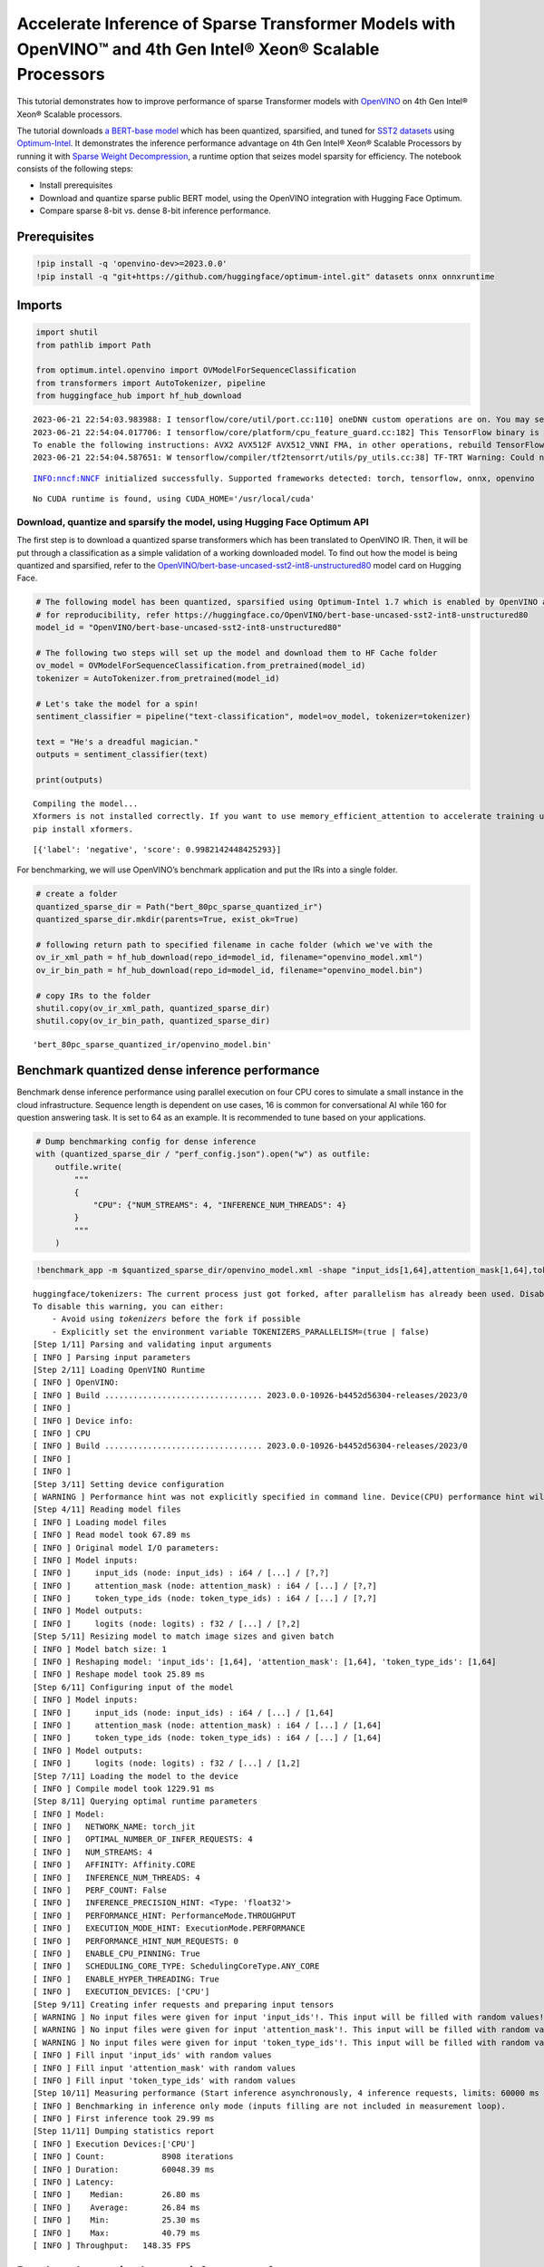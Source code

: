 Accelerate Inference of Sparse Transformer Models with OpenVINO™ and 4th Gen Intel® Xeon® Scalable Processors
=============================================================================================================

This tutorial demonstrates how to improve performance of sparse
Transformer models with `OpenVINO <https://docs.openvino.ai/>`__ on 4th
Gen Intel® Xeon® Scalable processors.

The tutorial downloads `a BERT-base
model <https://huggingface.co/OpenVINO/bert-base-uncased-sst2-int8-unstructured80>`__
which has been quantized, sparsified, and tuned for `SST2
datasets <https://huggingface.co/datasets/sst2>`__ using
`Optimum-Intel <https://github.com/huggingface/optimum-intel>`__. It
demonstrates the inference performance advantage on 4th Gen Intel® Xeon®
Scalable Processors by running it with `Sparse Weight
Decompression <https://docs.openvino.ai/2023.0/openvino_docs_OV_UG_supported_plugins_CPU.html#sparse-weights-decompression>`__,
a runtime option that seizes model sparsity for efficiency. The notebook
consists of the following steps:

-  Install prerequisites
-  Download and quantize sparse public BERT model, using the OpenVINO
   integration with Hugging Face Optimum.
-  Compare sparse 8-bit vs. dense 8-bit inference performance.

Prerequisites
-------------

.. code:: ipython3

    !pip install -q 'openvino-dev>=2023.0.0'
    !pip install -q "git+https://github.com/huggingface/optimum-intel.git" datasets onnx onnxruntime

Imports
-------

.. code:: ipython3

    import shutil
    from pathlib import Path
    
    from optimum.intel.openvino import OVModelForSequenceClassification
    from transformers import AutoTokenizer, pipeline
    from huggingface_hub import hf_hub_download


.. parsed-literal::

    2023-06-21 22:54:03.983988: I tensorflow/core/util/port.cc:110] oneDNN custom operations are on. You may see slightly different numerical results due to floating-point round-off errors from different computation orders. To turn them off, set the environment variable `TF_ENABLE_ONEDNN_OPTS=0`.
    2023-06-21 22:54:04.017706: I tensorflow/core/platform/cpu_feature_guard.cc:182] This TensorFlow binary is optimized to use available CPU instructions in performance-critical operations.
    To enable the following instructions: AVX2 AVX512F AVX512_VNNI FMA, in other operations, rebuild TensorFlow with the appropriate compiler flags.
    2023-06-21 22:54:04.587651: W tensorflow/compiler/tf2tensorrt/utils/py_utils.cc:38] TF-TRT Warning: Could not find TensorRT


.. parsed-literal::

    INFO:nncf:NNCF initialized successfully. Supported frameworks detected: torch, tensorflow, onnx, openvino


.. parsed-literal::

    No CUDA runtime is found, using CUDA_HOME='/usr/local/cuda'


Download, quantize and sparsify the model, using Hugging Face Optimum API
~~~~~~~~~~~~~~~~~~~~~~~~~~~~~~~~~~~~~~~~~~~~~~~~~~~~~~~~~~~~~~~~~~~~~~~~~

The first step is to download a quantized sparse transformers which has
been translated to OpenVINO IR. Then, it will be put through a
classification as a simple validation of a working downloaded model. To
find out how the model is being quantized and sparsified, refer to the
`OpenVINO/bert-base-uncased-sst2-int8-unstructured80 <https://huggingface.co/OpenVINO/bert-base-uncased-sst2-int8-unstructured80>`__
model card on Hugging Face.

.. code:: ipython3

    # The following model has been quantized, sparsified using Optimum-Intel 1.7 which is enabled by OpenVINO and NNCF
    # for reproducibility, refer https://huggingface.co/OpenVINO/bert-base-uncased-sst2-int8-unstructured80
    model_id = "OpenVINO/bert-base-uncased-sst2-int8-unstructured80"
    
    # The following two steps will set up the model and download them to HF Cache folder
    ov_model = OVModelForSequenceClassification.from_pretrained(model_id)
    tokenizer = AutoTokenizer.from_pretrained(model_id)
    
    # Let's take the model for a spin!
    sentiment_classifier = pipeline("text-classification", model=ov_model, tokenizer=tokenizer)
    
    text = "He's a dreadful magician."
    outputs = sentiment_classifier(text)
    
    print(outputs)


.. parsed-literal::

    Compiling the model...
    Xformers is not installed correctly. If you want to use memory_efficient_attention to accelerate training use the following command to install Xformers
    pip install xformers.


.. parsed-literal::

    [{'label': 'negative', 'score': 0.9982142448425293}]


For benchmarking, we will use OpenVINO’s benchmark application and put
the IRs into a single folder.

.. code:: ipython3

    # create a folder
    quantized_sparse_dir = Path("bert_80pc_sparse_quantized_ir")
    quantized_sparse_dir.mkdir(parents=True, exist_ok=True)
    
    # following return path to specified filename in cache folder (which we've with the 
    ov_ir_xml_path = hf_hub_download(repo_id=model_id, filename="openvino_model.xml")
    ov_ir_bin_path = hf_hub_download(repo_id=model_id, filename="openvino_model.bin")
    
    # copy IRs to the folder
    shutil.copy(ov_ir_xml_path, quantized_sparse_dir)
    shutil.copy(ov_ir_bin_path, quantized_sparse_dir)                                




.. parsed-literal::

    'bert_80pc_sparse_quantized_ir/openvino_model.bin'



Benchmark quantized dense inference performance
-----------------------------------------------

Benchmark dense inference performance using parallel execution on four
CPU cores to simulate a small instance in the cloud infrastructure.
Sequence length is dependent on use cases, 16 is common for
conversational AI while 160 for question answering task. It is set to 64
as an example. It is recommended to tune based on your applications.

.. code:: ipython3

    # Dump benchmarking config for dense inference
    with (quantized_sparse_dir / "perf_config.json").open("w") as outfile:
        outfile.write(
            """
            {
                "CPU": {"NUM_STREAMS": 4, "INFERENCE_NUM_THREADS": 4}
            }
            """
        )

.. code:: ipython3

    !benchmark_app -m $quantized_sparse_dir/openvino_model.xml -shape "input_ids[1,64],attention_mask[1,64],token_type_ids[1,64]" -load_config $quantized_sparse_dir/perf_config.json


.. parsed-literal::

    huggingface/tokenizers: The current process just got forked, after parallelism has already been used. Disabling parallelism to avoid deadlocks...
    To disable this warning, you can either:
    	- Avoid using `tokenizers` before the fork if possible
    	- Explicitly set the environment variable TOKENIZERS_PARALLELISM=(true | false)
    [Step 1/11] Parsing and validating input arguments
    [ INFO ] Parsing input parameters
    [Step 2/11] Loading OpenVINO Runtime
    [ INFO ] OpenVINO:
    [ INFO ] Build ................................. 2023.0.0-10926-b4452d56304-releases/2023/0
    [ INFO ] 
    [ INFO ] Device info:
    [ INFO ] CPU
    [ INFO ] Build ................................. 2023.0.0-10926-b4452d56304-releases/2023/0
    [ INFO ] 
    [ INFO ] 
    [Step 3/11] Setting device configuration
    [ WARNING ] Performance hint was not explicitly specified in command line. Device(CPU) performance hint will be set to PerformanceMode.THROUGHPUT.
    [Step 4/11] Reading model files
    [ INFO ] Loading model files
    [ INFO ] Read model took 67.89 ms
    [ INFO ] Original model I/O parameters:
    [ INFO ] Model inputs:
    [ INFO ]     input_ids (node: input_ids) : i64 / [...] / [?,?]
    [ INFO ]     attention_mask (node: attention_mask) : i64 / [...] / [?,?]
    [ INFO ]     token_type_ids (node: token_type_ids) : i64 / [...] / [?,?]
    [ INFO ] Model outputs:
    [ INFO ]     logits (node: logits) : f32 / [...] / [?,2]
    [Step 5/11] Resizing model to match image sizes and given batch
    [ INFO ] Model batch size: 1
    [ INFO ] Reshaping model: 'input_ids': [1,64], 'attention_mask': [1,64], 'token_type_ids': [1,64]
    [ INFO ] Reshape model took 25.89 ms
    [Step 6/11] Configuring input of the model
    [ INFO ] Model inputs:
    [ INFO ]     input_ids (node: input_ids) : i64 / [...] / [1,64]
    [ INFO ]     attention_mask (node: attention_mask) : i64 / [...] / [1,64]
    [ INFO ]     token_type_ids (node: token_type_ids) : i64 / [...] / [1,64]
    [ INFO ] Model outputs:
    [ INFO ]     logits (node: logits) : f32 / [...] / [1,2]
    [Step 7/11] Loading the model to the device
    [ INFO ] Compile model took 1229.91 ms
    [Step 8/11] Querying optimal runtime parameters
    [ INFO ] Model:
    [ INFO ]   NETWORK_NAME: torch_jit
    [ INFO ]   OPTIMAL_NUMBER_OF_INFER_REQUESTS: 4
    [ INFO ]   NUM_STREAMS: 4
    [ INFO ]   AFFINITY: Affinity.CORE
    [ INFO ]   INFERENCE_NUM_THREADS: 4
    [ INFO ]   PERF_COUNT: False
    [ INFO ]   INFERENCE_PRECISION_HINT: <Type: 'float32'>
    [ INFO ]   PERFORMANCE_HINT: PerformanceMode.THROUGHPUT
    [ INFO ]   EXECUTION_MODE_HINT: ExecutionMode.PERFORMANCE
    [ INFO ]   PERFORMANCE_HINT_NUM_REQUESTS: 0
    [ INFO ]   ENABLE_CPU_PINNING: True
    [ INFO ]   SCHEDULING_CORE_TYPE: SchedulingCoreType.ANY_CORE
    [ INFO ]   ENABLE_HYPER_THREADING: True
    [ INFO ]   EXECUTION_DEVICES: ['CPU']
    [Step 9/11] Creating infer requests and preparing input tensors
    [ WARNING ] No input files were given for input 'input_ids'!. This input will be filled with random values!
    [ WARNING ] No input files were given for input 'attention_mask'!. This input will be filled with random values!
    [ WARNING ] No input files were given for input 'token_type_ids'!. This input will be filled with random values!
    [ INFO ] Fill input 'input_ids' with random values 
    [ INFO ] Fill input 'attention_mask' with random values 
    [ INFO ] Fill input 'token_type_ids' with random values 
    [Step 10/11] Measuring performance (Start inference asynchronously, 4 inference requests, limits: 60000 ms duration)
    [ INFO ] Benchmarking in inference only mode (inputs filling are not included in measurement loop).
    [ INFO ] First inference took 29.99 ms
    [Step 11/11] Dumping statistics report
    [ INFO ] Execution Devices:['CPU']
    [ INFO ] Count:            8908 iterations
    [ INFO ] Duration:         60048.39 ms
    [ INFO ] Latency:
    [ INFO ]    Median:        26.80 ms
    [ INFO ]    Average:       26.84 ms
    [ INFO ]    Min:           25.30 ms
    [ INFO ]    Max:           40.79 ms
    [ INFO ] Throughput:   148.35 FPS


Benchmark quantized sparse inference performance
------------------------------------------------

To enable sparse weight decompression feature, users can add it to
runtime config like below. ``CPU_SPARSE_WEIGHTS_DECOMPRESSION_RATE``
takes values between 0.5 and 1.0. It is a layer-level sparsity threshold
for which a layer will be enabled.

.. code:: ipython3

    # Dump benchmarking config for dense inference
    # "CPU_SPARSE_WEIGHTS_DECOMPRESSION_RATE" controls minimum sparsity rate for weights to consider 
    # for sparse optimization at the runtime.
    with (quantized_sparse_dir / "perf_config_sparse.json").open("w") as outfile:
        outfile.write(
            """
            {
                "CPU": {"NUM_STREAMS": 4, "INFERENCE_NUM_THREADS": 4, "CPU_SPARSE_WEIGHTS_DECOMPRESSION_RATE": 0.75}
            }
            """
        )

.. code:: ipython3

    !benchmark_app -m $quantized_sparse_dir/openvino_model.xml -shape "input_ids[1,64],attention_mask[1,64],token_type_ids[1,64]" -load_config $quantized_sparse_dir/perf_config_sparse.json


.. parsed-literal::

    huggingface/tokenizers: The current process just got forked, after parallelism has already been used. Disabling parallelism to avoid deadlocks...
    To disable this warning, you can either:
    	- Avoid using `tokenizers` before the fork if possible
    	- Explicitly set the environment variable TOKENIZERS_PARALLELISM=(true | false)
    [Step 1/11] Parsing and validating input arguments
    [ INFO ] Parsing input parameters
    [Step 2/11] Loading OpenVINO Runtime
    [ INFO ] OpenVINO:
    [ INFO ] Build ................................. 2023.0.0-10926-b4452d56304-releases/2023/0
    [ INFO ] 
    [ INFO ] Device info:
    [ INFO ] CPU
    [ INFO ] Build ................................. 2023.0.0-10926-b4452d56304-releases/2023/0
    [ INFO ] 
    [ INFO ] 
    [Step 3/11] Setting device configuration
    [ WARNING ] Performance hint was not explicitly specified in command line. Device(CPU) performance hint will be set to PerformanceMode.THROUGHPUT.
    [Step 4/11] Reading model files
    [ INFO ] Loading model files
    [ INFO ] Read model took 72.33 ms
    [ INFO ] Original model I/O parameters:
    [ INFO ] Model inputs:
    [ INFO ]     input_ids (node: input_ids) : i64 / [...] / [?,?]
    [ INFO ]     attention_mask (node: attention_mask) : i64 / [...] / [?,?]
    [ INFO ]     token_type_ids (node: token_type_ids) : i64 / [...] / [?,?]
    [ INFO ] Model outputs:
    [ INFO ]     logits (node: logits) : f32 / [...] / [?,2]
    [Step 5/11] Resizing model to match image sizes and given batch
    [ INFO ] Model batch size: 1
    [ INFO ] Reshaping model: 'input_ids': [1,64], 'attention_mask': [1,64], 'token_type_ids': [1,64]
    [ INFO ] Reshape model took 26.21 ms
    [Step 6/11] Configuring input of the model
    [ INFO ] Model inputs:
    [ INFO ]     input_ids (node: input_ids) : i64 / [...] / [1,64]
    [ INFO ]     attention_mask (node: attention_mask) : i64 / [...] / [1,64]
    [ INFO ]     token_type_ids (node: token_type_ids) : i64 / [...] / [1,64]
    [ INFO ] Model outputs:
    [ INFO ]     logits (node: logits) : f32 / [...] / [1,2]
    [Step 7/11] Loading the model to the device
    [ INFO ] Compile model took 1287.76 ms
    [Step 8/11] Querying optimal runtime parameters
    [ INFO ] Model:
    [ INFO ]   NETWORK_NAME: torch_jit
    [ INFO ]   OPTIMAL_NUMBER_OF_INFER_REQUESTS: 4
    [ INFO ]   NUM_STREAMS: 4
    [ INFO ]   AFFINITY: Affinity.CORE
    [ INFO ]   INFERENCE_NUM_THREADS: 4
    [ INFO ]   PERF_COUNT: False
    [ INFO ]   INFERENCE_PRECISION_HINT: <Type: 'float32'>
    [ INFO ]   PERFORMANCE_HINT: PerformanceMode.THROUGHPUT
    [ INFO ]   EXECUTION_MODE_HINT: ExecutionMode.PERFORMANCE
    [ INFO ]   PERFORMANCE_HINT_NUM_REQUESTS: 0
    [ INFO ]   ENABLE_CPU_PINNING: True
    [ INFO ]   SCHEDULING_CORE_TYPE: SchedulingCoreType.ANY_CORE
    [ INFO ]   ENABLE_HYPER_THREADING: True
    [ INFO ]   EXECUTION_DEVICES: ['CPU']
    [Step 9/11] Creating infer requests and preparing input tensors
    [ WARNING ] No input files were given for input 'input_ids'!. This input will be filled with random values!
    [ WARNING ] No input files were given for input 'attention_mask'!. This input will be filled with random values!
    [ WARNING ] No input files were given for input 'token_type_ids'!. This input will be filled with random values!
    [ INFO ] Fill input 'input_ids' with random values 
    [ INFO ] Fill input 'attention_mask' with random values 
    [ INFO ] Fill input 'token_type_ids' with random values 
    [Step 10/11] Measuring performance (Start inference asynchronously, 4 inference requests, limits: 60000 ms duration)
    [ INFO ] Benchmarking in inference only mode (inputs filling are not included in measurement loop).
    [ INFO ] First inference took 31.87 ms
    [Step 11/11] Dumping statistics report
    [ INFO ] Execution Devices:['CPU']
    [ INFO ] Count:            8896 iterations
    [ INFO ] Duration:         60049.93 ms
    [ INFO ] Latency:
    [ INFO ]    Median:        26.76 ms
    [ INFO ]    Average:       26.80 ms
    [ INFO ]    Min:           24.55 ms
    [ INFO ]    Max:           42.25 ms
    [ INFO ] Throughput:   148.14 FPS


When this might be helpful
--------------------------

This feature can improve inference performance for models with sparse
weights in the scenarios when the model is deployed to handle multiple
requests in parallel asynchronously. It is especially helpful with a
small sequence length, for example, 32 and lower.

For more details about asynchronous inference with OpenVINO, refer to
the following documentation: - `Deployment Optimization
Guide <https://docs.openvino.ai/2023.0/openvino_docs_deployment_optimization_guide_common.html#doxid-openvino-docs-deployment-optimization-guide-common-1async-api>`__
- `Inference Request
API <https://docs.openvino.ai/2023.0/openvino_docs_OV_UG_Infer_request.html#doxid-openvino-docs-o-v-u-g-infer-request-1in-out-tensors>`__
